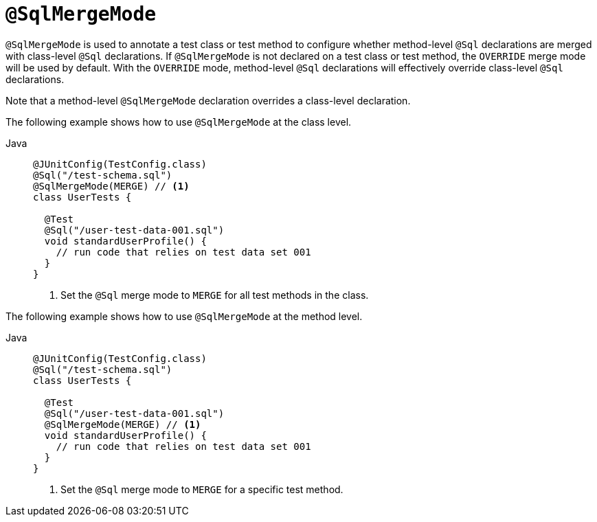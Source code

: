 [[spring-testing-annotation-sqlmergemode]]
= `@SqlMergeMode`

`@SqlMergeMode` is used to annotate a test class or test method to configure whether
method-level `@Sql` declarations are merged with class-level `@Sql` declarations. If
`@SqlMergeMode` is not declared on a test class or test method, the `OVERRIDE` merge mode
will be used by default. With the `OVERRIDE` mode, method-level `@Sql` declarations will
effectively override class-level `@Sql` declarations.

Note that a method-level `@SqlMergeMode` declaration overrides a class-level declaration.

The following example shows how to use `@SqlMergeMode` at the class level.

[tabs]
======
Java::
+
[source,java,indent=0,subs="verbatim,quotes",role="primary"]
----
@JUnitConfig(TestConfig.class)
@Sql("/test-schema.sql")
@SqlMergeMode(MERGE) // <1>
class UserTests {

  @Test
  @Sql("/user-test-data-001.sql")
  void standardUserProfile() {
    // run code that relies on test data set 001
  }
}
----
<1> Set the `@Sql` merge mode to `MERGE` for all test methods in the class.
======

The following example shows how to use `@SqlMergeMode` at the method level.

[tabs]
======
Java::
+
[source,java,indent=0,subs="verbatim,quotes",role="primary"]
----
@JUnitConfig(TestConfig.class)
@Sql("/test-schema.sql")
class UserTests {

  @Test
  @Sql("/user-test-data-001.sql")
  @SqlMergeMode(MERGE) // <1>
  void standardUserProfile() {
    // run code that relies on test data set 001
  }
}
----
<1> Set the `@Sql` merge mode to `MERGE` for a specific test method.

======


